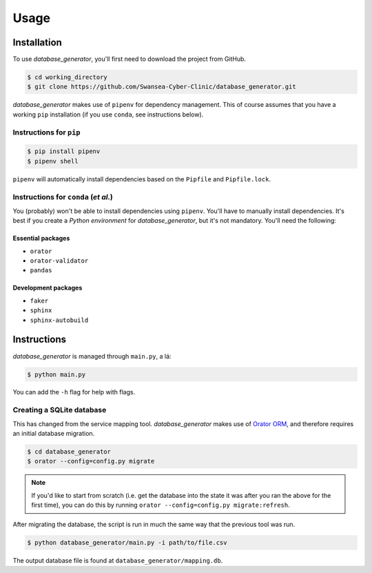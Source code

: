 Usage
=====

Installation
------------

To use *database_generator*, you'll first need to download the project from GitHub.

.. code-block:: console
  
  $ cd working_directory
  $ git clone https://github.com/Swansea-Cyber-Clinic/database_generator.git

*database_generator* makes use of ``pipenv`` for dependency management. This of course assumes that you have a working ``pip`` installation (if you use ``conda``, see instructions below).

Instructions for ``pip``
^^^^^^^^^^^^^^^^^^^^^^^^

.. code-block:: console

  $ pip install pipenv
  $ pipenv shell

``pipenv`` will automatically install dependencies based on the ``Pipfile`` and ``Pipfile.lock``.

Instructions for ``conda`` (*et al.*)
^^^^^^^^^^^^^^^^^^^^^^^^^^^^^^^^^^^^^

You (probably) won't be able to install dependencies using ``pipenv``. You'll have to manually install dependencies. It's best if you create a *Python environment* for *database_generator*, but it's not mandatory. You'll need the following:

Essential packages
""""""""""""""""""

- ``orator``
- ``orator-validator``
- ``pandas``

Development packages
""""""""""""""""""""

- ``faker``
- ``sphinx``
- ``sphinx-autobuild``

Instructions
------------

*database_generator* is managed through ``main.py``, a lá:

.. code-block:: console

  $ python main.py

You can add the ``-h`` flag for help with flags.

Creating a SQLite database
^^^^^^^^^^^^^^^^^^^^^^^^^^

This has changed from the service mapping tool. *database_generator* makes use of `Orator ORM <https://orator-orm.com/>`_, and therefore requires an initial database migration.

.. code-block:: console

  $ cd database_generator
  $ orator --config=config.py migrate

.. note:: 
  If you'd like to start from scratch (i.e. get the database into the state it was after you ran the above for the first time), you can do this by running ``orator --config=config.py migrate:refresh``.

After migrating the database, the script is run in much the same way that the previous tool was run.

.. code-block:: console

  $ python database_generator/main.py -i path/to/file.csv

The output database file is found at ``database_generator/mapping.db``.